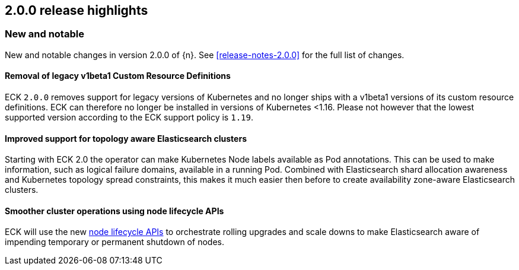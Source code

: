 [[release-highlights-2.0.0]]
== 2.0.0 release highlights

[float]
[id="{p}-200-new-and-notable"]
=== New and notable

New and notable changes in version 2.0.0 of {n}. See <<release-notes-2.0.0>> for the full list of changes.

[float]
[id="{p}-200-CRD"]
==== Removal of legacy v1beta1 Custom Resource Definitions

ECK `2.0.0` removes support for legacy versions of Kubernetes and no longer ships with a v1beta1 versions of its custom resource definitions. ECK can therefore no longer be installed in versions of Kubernetes <1.16. Please not however that the lowest supported version according to the ECK support policy is `1.19`.

[float]
[id="{p}-200-topology-zone-awareness"]
==== Improved support for topology aware Elasticsearch clusters
Starting with ECK 2.0 the operator can make Kubernetes Node labels available as Pod annotations. This can be used to make information, such as logical failure domains, available in a running Pod. Combined with Elasticsearch shard allocation awareness and Kubernetes topology spread constraints, this makes it much easier then before to create availability zone-aware Elasticsearch clusters.

[float]
[id="{p}-200-node-shutdown"]
==== Smoother cluster operations using node lifecycle APIs

ECK will use the new link:https://www.elastic.co/guide/en/elasticsearch/reference/current/node-lifecycle-api.html[node lifecycle APIs] to orchestrate rolling upgrades and scale downs to make Elasticsearch aware of impending temporary or permanent shutdown of nodes.
